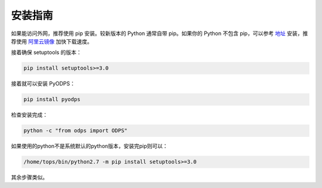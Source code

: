 .. _install:

**************
安装指南
**************

如果能访问外网，推荐使用 pip 安装。较新版本的 Python 通常自带 pip。如果你的 Python 不包含 pip，可以参考
`地址 <https://pip.pypa.io/en/stable/installing/>`_ 安装，推荐使用 `阿里云镜像 <http://mirrors.aliyun.com/help/pypi>`_
加快下载速度。

接着确保 setuptools 的版本：

.. code-block:: sh

    pip install setuptools>=3.0

接着就可以安装 PyODPS：

.. code-block:: sh

    pip install pyodps

检查安装完成：

.. code-block:: sh

    python -c "from odps import ODPS"


如果使用的python不是系统默认的python版本，安装完pip则可以：

.. code-block:: sh

    /home/tops/bin/python2.7 -m pip install setuptools>=3.0

其余步骤类似。

